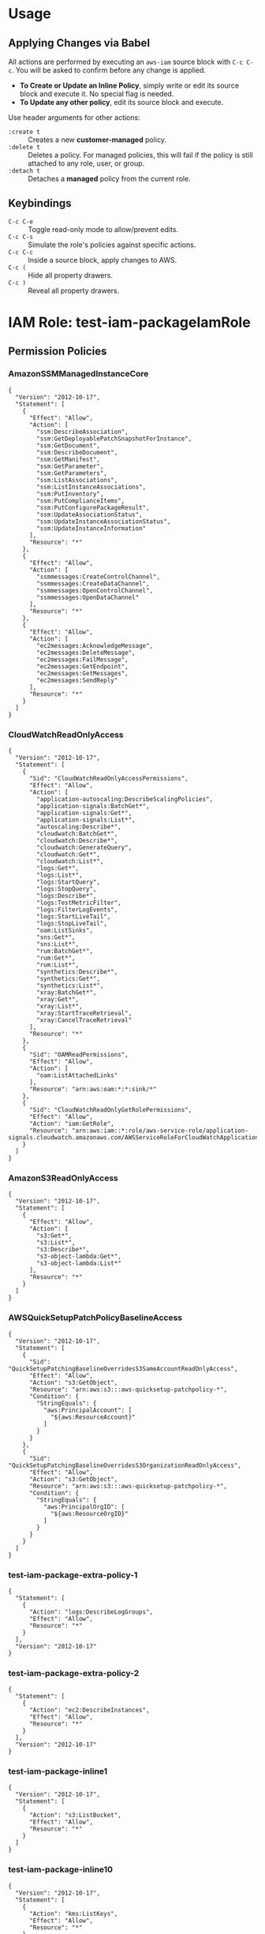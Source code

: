 * Usage
** Applying Changes via Babel
All actions are performed by executing an =aws-iam= source block with =C-c C-c=.
You will be asked to confirm before any change is applied.

- *To Create or Update an Inline Policy*, simply write or edit its source block and execute it. No special flag is needed.
- *To Update any other policy*, edit its source block and execute.

Use header arguments for other actions:
- =:create t=     :: Creates a new *customer-managed* policy.
- =:delete t=     :: Deletes a policy. For managed policies, this will fail if the policy is still attached to any role, user, or group.
- =:detach t=     :: Detaches a *managed* policy from the current role.

** Keybindings
- =C-c C-e= :: Toggle read-only mode to allow/prevent edits.
- =C-c C-s= :: Simulate the role's policies against specific actions.
- =C-c C-c= :: Inside a source block, apply changes to AWS.
- =C-c (= :: Hide all property drawers.
- =C-c )= :: Reveal all property drawers.

* IAM Role: test-iam-packageIamRole
:PROPERTIES:
:ARN: arn:aws:iam::005343251202:role/test-iam-packageIamRole
:RoleID: AROAQCPT3RMBCBVAKQAPT
:Path: /
:Created: 2025-07-26T04:27:20+00:00
:MaxSessionDuration: 3600
:Description: nil
:PermissionsBoundaryArn: arn:aws:iam::005343251202:policy/DevOpsPermBoundary
:LastUsedDate: nil
:LastUsedRegion: nil
:Tags: {"environment":"personal","managed":"terraform","repo":"aws-iam-mode/terraform/main.tf","user_id_of_creator":"williseedAdminIDC","assumed_role_of_creator":"AWSReservedSSO_personal-full-admin_a401bb7d90ea7c07"}
:END:
** Permission Policies
*** AmazonSSMManagedInstanceCore
:PROPERTIES:
:AWSPolicyType: AWS Managed
:ID: ANPAIXSHM2BNB2D3AXXRU
:ARN: arn:aws:iam::aws:policy/AmazonSSMManagedInstanceCore
:Path: /
:Description: The policy for Amazon EC2 Role to enable AWS Systems Manager service core functionality.
:Created: 2019-03-15T17:22:12+00:00
:Updated: 2019-05-23T16:54:21+00:00
:AttachmentCount: 2
:DefaultVersion: v2
:END:
#+BEGIN_SRC aws-iam :role-name "test-iam-packageIamRole" :policy-name "AmazonSSMManagedInstanceCore" :policy-type "aws-managed" :arn "arn:aws:iam::aws:policy/AmazonSSMManagedInstanceCore" :results output
{
  "Version": "2012-10-17",
  "Statement": [
    {
      "Effect": "Allow",
      "Action": [
        "ssm:DescribeAssociation",
        "ssm:GetDeployablePatchSnapshotForInstance",
        "ssm:GetDocument",
        "ssm:DescribeDocument",
        "ssm:GetManifest",
        "ssm:GetParameter",
        "ssm:GetParameters",
        "ssm:ListAssociations",
        "ssm:ListInstanceAssociations",
        "ssm:PutInventory",
        "ssm:PutComplianceItems",
        "ssm:PutConfigurePackageResult",
        "ssm:UpdateAssociationStatus",
        "ssm:UpdateInstanceAssociationStatus",
        "ssm:UpdateInstanceInformation"
      ],
      "Resource": "*"
    },
    {
      "Effect": "Allow",
      "Action": [
        "ssmmessages:CreateControlChannel",
        "ssmmessages:CreateDataChannel",
        "ssmmessages:OpenControlChannel",
        "ssmmessages:OpenDataChannel"
      ],
      "Resource": "*"
    },
    {
      "Effect": "Allow",
      "Action": [
        "ec2messages:AcknowledgeMessage",
        "ec2messages:DeleteMessage",
        "ec2messages:FailMessage",
        "ec2messages:GetEndpoint",
        "ec2messages:GetMessages",
        "ec2messages:SendReply"
      ],
      "Resource": "*"
    }
  ]
}
#+END_SRC
*** CloudWatchReadOnlyAccess
:PROPERTIES:
:AWSPolicyType: AWS Managed
:ID: ANPAJN23PDQP7SZQAE3QE
:ARN: arn:aws:iam::aws:policy/CloudWatchReadOnlyAccess
:Path: /
:Description: Provides read only access to CloudWatch.
:Created: 2015-02-06T18:40:01+00:00
:Updated: 2024-11-21T17:51:05+00:00
:AttachmentCount: 1
:DefaultVersion: v10
:END:
#+BEGIN_SRC aws-iam :role-name "test-iam-packageIamRole" :policy-name "CloudWatchReadOnlyAccess" :policy-type "aws-managed" :arn "arn:aws:iam::aws:policy/CloudWatchReadOnlyAccess" :results output
{
  "Version": "2012-10-17",
  "Statement": [
    {
      "Sid": "CloudWatchReadOnlyAccessPermissions",
      "Effect": "Allow",
      "Action": [
        "application-autoscaling:DescribeScalingPolicies",
        "application-signals:BatchGet*",
        "application-signals:Get*",
        "application-signals:List*",
        "autoscaling:Describe*",
        "cloudwatch:BatchGet*",
        "cloudwatch:Describe*",
        "cloudwatch:GenerateQuery",
        "cloudwatch:Get*",
        "cloudwatch:List*",
        "logs:Get*",
        "logs:List*",
        "logs:StartQuery",
        "logs:StopQuery",
        "logs:Describe*",
        "logs:TestMetricFilter",
        "logs:FilterLogEvents",
        "logs:StartLiveTail",
        "logs:StopLiveTail",
        "oam:ListSinks",
        "sns:Get*",
        "sns:List*",
        "rum:BatchGet*",
        "rum:Get*",
        "rum:List*",
        "synthetics:Describe*",
        "synthetics:Get*",
        "synthetics:List*",
        "xray:BatchGet*",
        "xray:Get*",
        "xray:List*",
        "xray:StartTraceRetrieval",
        "xray:CancelTraceRetrieval"
      ],
      "Resource": "*"
    },
    {
      "Sid": "OAMReadPermissions",
      "Effect": "Allow",
      "Action": [
        "oam:ListAttachedLinks"
      ],
      "Resource": "arn:aws:oam:*:*:sink/*"
    },
    {
      "Sid": "CloudWatchReadOnlyGetRolePermissions",
      "Effect": "Allow",
      "Action": "iam:GetRole",
      "Resource": "arn:aws:iam::*:role/aws-service-role/application-signals.cloudwatch.amazonaws.com/AWSServiceRoleForCloudWatchApplicationSignals"
    }
  ]
}
#+END_SRC
*** AmazonS3ReadOnlyAccess
:PROPERTIES:
:AWSPolicyType: AWS Managed
:ID: ANPAIZTJ4DXE7G6AGAE6M
:ARN: arn:aws:iam::aws:policy/AmazonS3ReadOnlyAccess
:Path: /
:Description: Provides read only access to all buckets via the AWS Management Console.
:Created: 2015-02-06T18:40:59+00:00
:Updated: 2023-08-10T21:31:39+00:00
:AttachmentCount: 1
:DefaultVersion: v3
:END:
#+BEGIN_SRC aws-iam :role-name "test-iam-packageIamRole" :policy-name "AmazonS3ReadOnlyAccess" :policy-type "aws-managed" :arn "arn:aws:iam::aws:policy/AmazonS3ReadOnlyAccess" :results output
{
  "Version": "2012-10-17",
  "Statement": [
    {
      "Effect": "Allow",
      "Action": [
        "s3:Get*",
        "s3:List*",
        "s3:Describe*",
        "s3-object-lambda:Get*",
        "s3-object-lambda:List*"
      ],
      "Resource": "*"
    }
  ]
}
#+END_SRC
*** AWSQuickSetupPatchPolicyBaselineAccess
:PROPERTIES:
:AWSPolicyType: AWS Managed
:ID: ANPAZKAPJZG4CCQL42YSU
:ARN: arn:aws:iam::aws:policy/AWSQuickSetupPatchPolicyBaselineAccess
:Path: /
:Description: Provides read-only permissions to access patch baselines that have been configured by an administrator in the current AWS account or organization using Quick Setup.
:Created: 2024-06-26T09:38:00+00:00
:Updated: 2024-06-26T09:38:00+00:00
:AttachmentCount: 1
:DefaultVersion: v1
:END:
#+BEGIN_SRC aws-iam :role-name "test-iam-packageIamRole" :policy-name "AWSQuickSetupPatchPolicyBaselineAccess" :policy-type "aws-managed" :arn "arn:aws:iam::aws:policy/AWSQuickSetupPatchPolicyBaselineAccess" :results output
{
  "Version": "2012-10-17",
  "Statement": [
    {
      "Sid": "QuickSetupPatchingBaselineOverridesS3SameAccountReadOnlyAccess",
      "Effect": "Allow",
      "Action": "s3:GetObject",
      "Resource": "arn:aws:s3:::aws-quicksetup-patchpolicy-*",
      "Condition": {
        "StringEquals": {
          "aws:PrincipalAccount": [
            "${aws:ResourceAccount}"
          ]
        }
      }
    },
    {
      "Sid": "QuickSetupPatchingBaselineOverridesS3OrganizationReadOnlyAccess",
      "Effect": "Allow",
      "Action": "s3:GetObject",
      "Resource": "arn:aws:s3:::aws-quicksetup-patchpolicy-*",
      "Condition": {
        "StringEquals": {
          "aws:PrincipalOrgID": [
            "${aws:ResourceOrgID}"
          ]
        }
      }
    }
  ]
}
#+END_SRC
*** test-iam-package-extra-policy-1
:PROPERTIES:
:AWSPolicyType: Customer Managed
:ID: ANPAQCPT3RMBN7CCAQS36
:ARN: arn:aws:iam::005343251202:policy/test-iam-package-extra-policy-1
:Path: /
:Description: Extra policy 1
:Created: 2025-07-26T04:27:20+00:00
:Updated: 2025-07-26T04:27:20+00:00
:AttachmentCount: 1
:DefaultVersion: v1
:END:
#+BEGIN_SRC aws-iam :role-name "test-iam-packageIamRole" :policy-name "test-iam-package-extra-policy-1" :policy-type "customer-managed" :arn "arn:aws:iam::005343251202:policy/test-iam-package-extra-policy-1" :results output
{
  "Statement": [
    {
      "Action": "logs:DescribeLogGroups",
      "Effect": "Allow",
      "Resource": "*"
    }
  ],
  "Version": "2012-10-17"
}
#+END_SRC
*** test-iam-package-extra-policy-2
:PROPERTIES:
:AWSPolicyType: Customer Managed
:ID: ANPAQCPT3RMBEUW4JQ66O
:ARN: arn:aws:iam::005343251202:policy/test-iam-package-extra-policy-2
:Path: /
:Description: Extra policy 2
:Created: 2025-07-26T04:27:20+00:00
:Updated: 2025-07-26T04:27:20+00:00
:AttachmentCount: 1
:DefaultVersion: v1
:END:
#+BEGIN_SRC aws-iam :role-name "test-iam-packageIamRole" :policy-name "test-iam-package-extra-policy-2" :policy-type "customer-managed" :arn "arn:aws:iam::005343251202:policy/test-iam-package-extra-policy-2" :results output
{
  "Statement": [
    {
      "Action": "ec2:DescribeInstances",
      "Effect": "Allow",
      "Resource": "*"
    }
  ],
  "Version": "2012-10-17"
}
#+END_SRC
*** test-iam-package-inline1
:PROPERTIES:
:AWSPolicyType: Inline
:ID: nil
:ARN: 
:Path: nil
:Description: nil
:Created: nil
:Updated: nil
:AttachmentCount: nil
:DefaultVersion: nil
:END:
#+BEGIN_SRC aws-iam :role-name "test-iam-packageIamRole" :policy-name "test-iam-package-inline1" :policy-type "inline" :arn "" :results output
{
  "Version": "2012-10-17",
  "Statement": [
    {
      "Action": "s3:ListBucket",
      "Effect": "Allow",
      "Resource": "*"
    }
  ]
}
#+END_SRC
*** test-iam-package-inline10
:PROPERTIES:
:AWSPolicyType: Inline
:ID: nil
:ARN: 
:Path: nil
:Description: nil
:Created: nil
:Updated: nil
:AttachmentCount: nil
:DefaultVersion: nil
:END:
#+BEGIN_SRC aws-iam :role-name "test-iam-packageIamRole" :policy-name "test-iam-package-inline10" :policy-type "inline" :arn "" :results output
{
  "Version": "2012-10-17",
  "Statement": [
    {
      "Action": "kms:ListKeys",
      "Effect": "Allow",
      "Resource": "*"
    }
  ]
}
#+END_SRC
*** test-iam-package-inline2
:PROPERTIES:
:AWSPolicyType: Inline
:ID: nil
:ARN: 
:Path: nil
:Description: nil
:Created: nil
:Updated: nil
:AttachmentCount: nil
:DefaultVersion: nil
:END:
#+BEGIN_SRC aws-iam :role-name "test-iam-packageIamRole" :policy-name "test-iam-package-inline2" :policy-type "inline" :arn "" :results output
{
  "Version": "2012-10-17",
  "Statement": [
    {
      "Action": "ec2:DescribeInstances",
      "Effect": "Allow",
      "Resource": "*"
    }
  ]
}
#+END_SRC
*** test-iam-package-inline3
:PROPERTIES:
:AWSPolicyType: Inline
:ID: nil
:ARN: 
:Path: nil
:Description: nil
:Created: nil
:Updated: nil
:AttachmentCount: nil
:DefaultVersion: nil
:END:
#+BEGIN_SRC aws-iam :role-name "test-iam-packageIamRole" :policy-name "test-iam-package-inline3" :policy-type "inline" :arn "" :results output
{
  "Version": "2012-10-17",
  "Statement": [
    {
      "Action": "logs:DescribeLogGroups",
      "Effect": "Allow",
      "Resource": "*"
    }
  ]
}
#+END_SRC
*** test-iam-package-inline4
:PROPERTIES:
:AWSPolicyType: Inline
:ID: nil
:ARN: 
:Path: nil
:Description: nil
:Created: nil
:Updated: nil
:AttachmentCount: nil
:DefaultVersion: nil
:END:
#+BEGIN_SRC aws-iam :role-name "test-iam-packageIamRole" :policy-name "test-iam-package-inline4" :policy-type "inline" :arn "" :results output
{
  "Version": "2012-10-17",
  "Statement": [
    {
      "Action": "cloudwatch:ListMetrics",
      "Effect": "Allow",
      "Resource": "*"
    }
  ]
}
#+END_SRC
*** test-iam-package-inline6
:PROPERTIES:
:AWSPolicyType: Inline
:ID: nil
:ARN: 
:Path: nil
:Description: nil
:Created: nil
:Updated: nil
:AttachmentCount: nil
:DefaultVersion: nil
:END:
#+BEGIN_SRC aws-iam :role-name "test-iam-packageIamRole" :policy-name "test-iam-package-inline6" :policy-type "inline" :arn "" :results output
{
  "Version": "2012-10-17",
  "Statement": [
    {
      "Action": "dynamodb:ListTables",
      "Effect": "Allow",
      "Resource": "*"
    }
  ]
}
#+END_SRC
*** test-iam-package-inline7
:PROPERTIES:
:AWSPolicyType: Inline
:ID: nil
:ARN: 
:Path: nil
:Description: nil
:Created: nil
:Updated: nil
:AttachmentCount: nil
:DefaultVersion: nil
:END:
#+BEGIN_SRC aws-iam :role-name "test-iam-packageIamRole" :policy-name "test-iam-package-inline7" :policy-type "inline" :arn "" :results output
{
  "Version": "2012-10-17",
  "Statement": [
    {
      "Action": "sns:ListTopics",
      "Effect": "Allow",
      "Resource": "*"
    }
  ]
}
#+END_SRC
*** test-iam-package-inline8
:PROPERTIES:
:AWSPolicyType: Inline
:ID: nil
:ARN: 
:Path: nil
:Description: nil
:Created: nil
:Updated: nil
:AttachmentCount: nil
:DefaultVersion: nil
:END:
#+BEGIN_SRC aws-iam :role-name "test-iam-packageIamRole" :policy-name "test-iam-package-inline8" :policy-type "inline" :arn "" :results output
{
  "Version": "2012-10-17",
  "Statement": [
    {
      "Action": "sqs:ListQueues",
      "Effect": "Allow",
      "Resource": "*"
    }
  ]
}
#+END_SRC
** Permissions Boundary Policy
*** DevOpsPermBoundary
:PROPERTIES:
:AWSPolicyType: Permissions Boundary
:ID: ANPAQCPT3RMBC7C3ODRQG
:ARN: arn:aws:iam::005343251202:policy/DevOpsPermBoundary
:Path: /
:Description: Description, just a dummy perm boundary
:Created: 2025-07-16T23:58:20+00:00
:Updated: 2025-09-23T17:48:06+00:00
:AttachmentCount: 0
:DefaultVersion: v5
:END:
#+BEGIN_SRC aws-iam :role-name "test-iam-packageIamRole" :policy-name "DevOpsPermBoundary" :policy-type "permissions-boundary" :arn "arn:aws:iam::005343251202:policy/DevOpsPermBoundary" :results output
{
  "Version": "2012-10-17",
  "Statement": [
    {
      "Sid": "VisualEditor0",
      "Effect": "Allow",
      "Action": [
        "ec2:GetGroupsForCapacityReservation",
        "ec2:DescribeCapacityBlockExtensionOfferings"
      ],
      "Resource": [
        "arn:aws:ec2:*:005343251202:fpga-image/*",
        "arn:aws:ec2:*:005343251202:capacity-reservation/*"
      ]
    },
    {
      "Sid": "VisualEditor1",
      "Effect": "Allow",
      "Action": [
        "ec2:DescribeFastLaunchImages",
        "ec2:DescribeInstances",
        "ec2:DescribeCoipPools",
        "ec2:DescribeVerifiedAccessEndpoints",
        "ec2:DescribeSnapshots",
        "ec2:DescribeLocalGatewayVirtualInterfaces",
        "ec2:DescribeNetworkInsightsPaths",
        "ec2:DescribeHostReservationOfferings",
        "ec2:DescribeTrafficMirrorSessions",
        "ec2:DescribeExportImageTasks",
        "ec2:DescribeTrafficMirrorFilters",
        "ec2:DescribeVolumeStatus",
        "ec2:DescribeLocalGatewayRouteTableVpcAssociations",
        "ec2:DescribeScheduledInstanceAvailability",
        "ec2:DescribeVolumes",
        "ec2:DescribeExportTasks",
        "ec2:DescribeTransitGatewayMulticastDomains",
        "ec2:DescribeManagedPrefixLists",
        "ec2:DescribeKeyPairs",
        "ec2:DescribeReservedInstancesListings",
        "ec2:DescribeCapacityReservations",
        "ec2:DescribeVpcClassicLinkDnsSupport",
        "ec2:DescribeIpamResourceDiscoveryAssociations",
        "ec2:DescribeIdFormat",
        "ec2:DescribeFastSnapshotRestores",
        "ec2:DescribeInstanceEventWindows",
        "ec2:DescribeImportSnapshotTasks",
        "ec2:DescribeLocalGatewayVirtualInterfaceGroups",
        "ec2:DescribeTransitGatewayAttachments",
        "ec2:DescribeAddressTransfers",
        "ec2:DescribeScheduledInstances",
        "ec2:DescribeTrunkInterfaceAssociations",
        "ec2:DescribeInstanceConnectEndpoints",
        "ec2:DescribeIpv6Pools",
        "ec2:DescribeFleets",
        "ec2:DescribeReservedInstancesModifications",
        "ec2:DescribeAwsNetworkPerformanceMetricSubscriptions",
        "ec2:DescribeCapacityReservationBillingRequests",
        "ec2:DescribeSubnets",
        "ec2:DescribeMovingAddresses",
        "ec2:DescribeMacHosts",
        "ec2:DescribeCapacityReservationFleets",
        "ec2:DescribePrincipalIdFormat",
        "ec2:DescribeVerifiedAccessGroups",
        "ec2:DescribeFlowLogs",
        "ec2:DescribeRegions",
        "ec2:DescribeTransitGateways",
        "ec2:DescribeVpcEndpointServices",
        "ec2:DescribeSpotInstanceRequests",
        "ec2:DescribeAddressesAttribute",
        "ec2:DescribeMacModificationTasks",
        "ec2:DescribeVerifiedAccessTrustProviders",
        "ec2:DescribeVerifiedAccessInstanceLoggingConfigurations",
        "ec2:DescribeInstanceTypeOfferings",
        "ec2:DescribeTrafficMirrorTargets",
        "ec2:DescribeTransitGatewayRouteTables",
        "ec2:DescribeAvailabilityZones",
        "ec2:DescribeNetworkInterfaceAttribute",
        "ec2:DescribeLocalGatewayRouteTables",
        "ec2:DescribeVpcEndpointConnections",
        "ec2:DescribeInstanceStatus",
        "ec2:DescribeVpcEndpointAssociations",
        "ec2:DescribeHostReservations",
        "ec2:GetInstanceMetadataDefaults",
        "ec2:DescribeRouteServerEndpoints",
        "ec2:DescribeBundleTasks",
        "ec2:DescribeIdentityIdFormat",
        "ec2:DescribeClassicLinkInstances",
        "ec2:DescribeTransitGatewayConnects",
        "ec2:DescribeIpamPools",
        "ec2:DescribeVpcEndpointConnectionNotifications",
        "ec2:DescribeSecurityGroups",
        "ec2:DescribeStoreImageTasks",
        "ec2:DescribeFpgaImages",
        "ec2:DescribeVpcs",
        "ec2:DescribeIpams",
        "ec2:DescribeRouteServerPeers",
        "ec2:DescribeRouteServers",
        "ec2:DescribeVpcBlockPublicAccessExclusions",
        "ec2:DescribeStaleSecurityGroups",
        "ec2:DescribeAggregateIdFormat",
        "ec2:DescribeVolumesModifications",
        "ec2:DescribeTransitGatewayRouteTableAnnouncements",
        "ec2:DescribeTransitGatewayConnectPeers",
        "ec2:DescribeByoipCidrs",
        "ec2:DescribeNetworkInsightsAnalyses",
        "ec2:DescribePlacementGroups",
        "ec2:DescribeInternetGateways",
        "ec2:DescribeCapacityBlockOfferings",
        "ec2:DescribeInstanceImageMetadata",
        "ec2:DescribeIpamByoasn",
        "ec2:DescribeTrafficMirrorFilterRules",
        "ec2:DescribeOutpostLags",
        "ec2:DescribeSpotDatafeedSubscription",
        "ec2:DescribeAccountAttributes",
        "ec2:DescribeNetworkInterfacePermissions",
        "ec2:DescribeReservedInstances",
        "ec2:DescribeNetworkAcls",
        "ec2:DescribeRouteTables",
        "ec2:DescribeClientVpnEndpoints",
        "ec2:DescribeEgressOnlyInternetGateways",
        "ec2:DescribeLaunchTemplates",
        "ec2:DescribeVpnConnections",
        "ec2:DescribeVpcPeeringConnections",
        "ec2:DescribeReservedInstancesOfferings",
        "ec2:GetTransitGatewayAttachmentPropagations",
        "ec2:DescribeSnapshotTierStatus",
        "ec2:DescribeVpcEndpointServiceConfigurations",
        "ec2:DescribeVerifiedAccessInstances",
        "ec2:DescribePrefixLists",
        "ec2:DescribeInstanceCreditSpecifications",
        "ec2:DescribeVpcClassicLink",
        "ec2:DescribeInstanceTopology",
        "ec2:DescribeLocalGatewayRouteTableVirtualInterfaceGroupAssociations",
        "ec2:GetInstanceTypesFromInstanceRequirements",
        "ec2:DescribeSecurityGroupRules",
        "ec2:DescribeIpamResourceDiscoveries",
        "ec2:GetTransitGatewayRouteTablePropagations",
        "ec2:DescribeInstanceTypes",
        "ec2:DescribeVpcEndpoints",
        "ec2:DescribeElasticGpus",
        "ec2:DescribeVpnGateways",
        "ec2:DescribeServiceLinkVirtualInterfaces",
        "ec2:ListSnapshotsInRecycleBin",
        "ec2:DescribeTransitGatewayPolicyTables",
        "ec2:DescribeTransitGatewayPeeringAttachments",
        "ec2:DescribeAddresses",
        "ec2:DescribeIpamScopes",
        "ec2:DescribeIpamExternalResourceVerificationTokens",
        "ec2:DescribeCapacityBlockExtensionHistory",
        "ec2:DescribeDhcpOptions",
        "ec2:DescribeSpotPriceHistory",
        "ec2:DescribeNetworkInterfaces",
        "ec2:DescribeSecurityGroupVpcAssociations",
        "ec2:DescribeNetworkInsightsAccessScopeAnalyses",
        "ec2:DescribeVerifiedAccessInstanceWebAclAssociations",
        "ec2:ListImagesInRecycleBin",
        "ec2:DescribeCarrierGateways",
        "ec2:DescribeVpcBlockPublicAccessOptions",
        "ec2:GetTransitGatewayRouteTableAssociations",
        "ec2:DescribeDeclarativePoliciesReports",
        "ec2:DescribeLocalGatewayRouteTablePermissions",
        "ec2:DescribeIamInstanceProfileAssociations",
        "ec2:DescribeNetworkInsightsAccessScopes",
        "ec2:DescribeTags",
        "ec2:DescribeReplaceRootVolumeTasks",
        "ec2:DescribeLaunchTemplateVersions",
        "ec2:GetVpnConnectionDeviceTypes",
        "ec2:DescribeImportImageTasks",
        "ec2:GetTransitGatewayPrefixListReferences",
        "ec2:DescribeNatGateways",
        "ec2:DescribeCustomerGateways",
        "ec2:DescribeInstanceEventNotificationAttributes",
        "ec2:DescribeLocalGateways",
        "ec2:DescribeSpotFleetRequests",
        "ec2:DescribeHosts",
        "ec2:DescribeImages",
        "ec2:DescribePublicIpv4Pools",
        "ec2:DescribeTransitGatewayVpcAttachments",
        "ec2:DescribeConversionTasks",
        "ec2:DescribeLockedSnapshots"
      ],
      "Resource": "*"
    },
    {
      "Sid": "Statement1",
      "Effect": "Allow",
      "Action": [
        "s3:*"
      ],
      "Resource": [
        "*"
      ]
    }
  ]
}
#+END_SRC
** Trust Policy
#+BEGIN_SRC aws-iam :role-name "test-iam-packageIamRole" :policy-type "trust-policy" :results output
{
  "Version": "2012-10-17",
  "Statement": [
    {
      "Effect": "Allow",
      "Principal": {
        "Service": "sts.amazonaws.com"
      },
      "Action": "sts:AssumeRole"
    }
  ]
}
#+END_SRC
